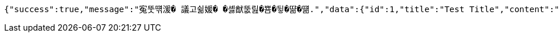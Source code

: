 [source,options="nowrap"]
----
{"success":true,"message":"寃뚯떆湲� 議고쉶媛� �셿猷뚮릺�뿀�뒿�땲�떎.","data":{"id":1,"title":"Test Title","content":"Test Content","nickname":"testUser","userId":1,"viewCount":0,"commentCount":0,"createdAt":"2025-04-16T13:50:10.4597889","updatedAt":"2025-04-16T13:50:10.4597889"},"error":null,"errorPath":null}
----